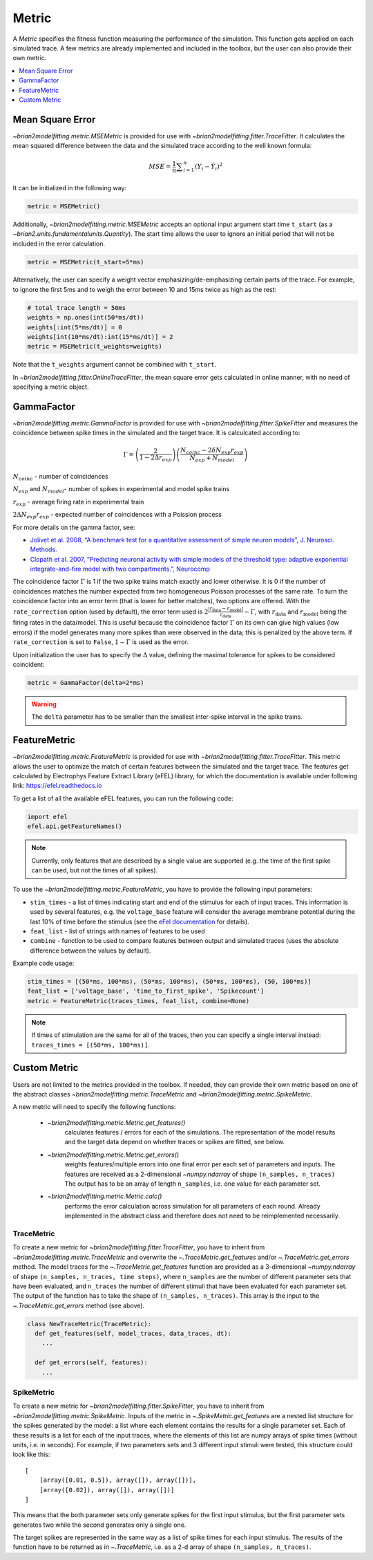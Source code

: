 Metric
======

A *Metric* specifies the fitness function measuring the performance of the
simulation. This function gets applied on each simulated trace. A few metrics
are already implemented and included in the toolbox, but the user can also
provide their own metric.

.. contents::
     :local:
     :depth: 1


Mean Square Error
-----------------

`~brian2modelfitting.metric.MSEMetric` is provided for
use with `~brian2modelfitting.fitter.TraceFitter`.
It calculates the mean squared difference between the data and the simulated
trace according to the well known formula:

.. math:: MSE ={\frac {1}{n}}\sum _{i=1}^{n}(Y_{i}-{\hat {Y_{i}}})^{2}


It can be initialized in the following way:

.. code:: python

  metric = MSEMetric()

Additionally, `~brian2modelfitting.metric.MSEMetric`
accepts an optional input argument start time ``t_start`` (as a
`~brian2.units.fundamentalunits.Quantity`). The start time allows the
user to ignore an initial period that will not be included in the error
calculation.

.. code:: python

  metric = MSEMetric(t_start=5*ms)


Alternatively, the user can specify a weight vector emphasizing/de-emphasizing
certain parts of the trace. For example, to ignore the first 5ms and to weigh
the error between 10 and 15ms twice as high as the rest:

.. code:: python

  # total trace length = 50ms
  weights = np.ones(int(50*ms/dt))
  weights[:int(5*ms/dt)] = 0
  weights[int(10*ms/dt):int(15*ms/dt)] = 2
  metric = MSEMetric(t_weights=weights)

Note that the ``t_weights`` argument cannot be combined with ``t_start``.

In `~brian2modelfitting.fitter.OnlineTraceFitter`,
the mean square error gets calculated in online manner, with no need of
specifying a metric object.


GammaFactor
-----------
`~brian2modelfitting.metric.GammaFactor` is provided for
use with `~brian2modelfitting.fitter.SpikeFitter`
and measures the coincidence between spike times in the simulated and the target
trace. It is calculcated according to:

.. math:: \Gamma = \left (\frac{2}{1-2\Delta r_{exp}}\right) \left(\frac{N_{coinc} - 2\delta N_{exp}r_{exp}}{N_{exp} + N_{model}}\right)

:math:`N_{coinc}` - number of coincidences

:math:`N_{exp}` and :math:`N_{model}`- number of spikes in experimental and model spike trains

:math:`r_{exp}` - average firing rate in experimental train

:math:`2 \Delta N_{exp}r_{exp}` - expected number of coincidences with a Poission process

For more details on the gamma factor, see:

* `Jolivet et al. 2008, “A benchmark test for a quantitative assessment of simple
  neuron models”, J. Neurosci. Methods.
  <https://doi.org/10.1016/j.jneumeth.2007.11.006>`_
* `Clopath et al. 2007, “Predicting neuronal activity with simple models of the
  threshold type: adaptive exponential integrate-and-fire model with two
  compartments.”, Neurocomp
  <https://doi.org/10.1016/j.neucom.2006.10.047>`_

The coincidence factor :math:`\Gamma` is 1 if the two spike trains match exactly
and lower otherwise. It is 0 if the number of coincidences matches the number
expected from two homogeneous Poisson processes of the same rate. To turn the
coincidence factor into an error term (that is lower for better matches), two
options are offered. With the ``rate_correction`` option (used by default), the
error term used is
:math:`2\frac{\lvert r_\mathrm{data} - r_\mathrm{model}\rvert}{r_\mathrm{data}} - \Gamma`,
with :math:`r_\mathrm{data}` and :math:`r_\mathrm{model}` being the firing rates
in the data/model. This is useful because the coincidence factor :math:`\Gamma`
on its own can give high values (low errors) if the model generates many more
spikes than were observed in the data; this is penalized by the above term. If
``rate_correction`` is set to ``False``, :math:`1 - \Gamma` is used as the
error.

Upon initialization the user has to specify the :math:`\Delta` value, defining
the maximal tolerance for spikes to be considered coincident:

.. code:: python

  metric = GammaFactor(delta=2*ms)

.. warning::
    The ``delta`` parameter has to be smaller than the smallest inter-spike
    interval in the spike trains.

FeatureMetric
-------------
`~brian2modelfitting.metric.FeatureMetric` is provided
for use with `~brian2modelfitting.fitter.TraceFitter`.
This metric allows the user to optimize the match of certain features between
the simulated and the target trace. The features get calculated by Electrophys
Feature Extract Library (eFEL) library, for which the documentation is
available under following link: https://efel.readthedocs.io

To get a list of all the available eFEL features, you can run the following code:

.. code:: python

  import efel
  efel.api.getFeatureNames()


.. note::

  Currently, only features that are described by a single value are supported
  (e.g. the time of the first spike can be used, but not the times of all
  spikes).


To use the `~brian2modelfitting.metric.FeatureMetric`,
you have to provide the following input parameters:

- ``stim_times`` - a list of times indicating start and end of the stimulus
  for each of input traces. This information is used by several features, e.g.
  the ``voltage_base`` feature will consider the average membrane potential
  during the last 10% of time before the stimulus (see the
  `eFel documentation <https://efel.readthedocs.io/en/latest/eFeatures.html>`_
  for details).
- ``feat_list`` - list of strings with names of features to be used
- ``combine`` - function to be used to compare features between output and
  simulated traces (uses the absolute difference between the values by default).

Example code usage:

.. code:: python

  stim_times = [(50*ms, 100*ms), (50*ms, 100*ms), (50*ms, 100*ms), (50, 100*ms)]
  feat_list = ['voltage_base', 'time_to_first_spike', 'Spikecount']
  metric = FeatureMetric(traces_times, feat_list, combine=None)

.. note::

  If times of stimulation are the same for all of the traces, then you  can
  specify a single interval instead: ``traces_times = [(50*ms, 100*ms)]``.

Custom Metric
-------------

Users are not limited to the metrics provided in the toolbox. If needed, they
can provide their own metric based on one of the abstract classes
`~brian2modelfitting.metric.TraceMetric`
and `~brian2modelfitting.metric.SpikeMetric`.

A new metric will need to specify the following functions:

 - `~brian2modelfitting.metric.Metric.get_features()`
    calculates features / errors for each of the simulations. The representation
    of the model results and the target data depend on whether traces or spikes
    are fitted, see below.

 - `~brian2modelfitting.metric.Metric.get_errors()`
    weights features/multiple errors into one final error per each set of
    parameters and inputs. The features are received as a 2-dimensional
    `~numpy.ndarray` of shape ``(n_samples, n_traces)`` The output has
    to be an array of length ``n_samples``, i.e. one value for each parameter
    set.

 - `~brian2modelfitting.metric.Metric.calc()`
    performs the error calculation across simulation for all parameters of each
    round. Already implemented in the abstract class and therefore does not
    need to be reimplemented necessarily.

TraceMetric
~~~~~~~~~~~
To create a new metric for
`~brian2modelfitting.fitter.TraceFitter`, you have
to inherit from `~brian2modelfitting.metric.TraceMetric`
and overwrite the `~.TraceMetric.get_features` and/or
`~.TraceMetric.get_errors` method. The model traces for the
`~.TraceMetric.get_features` function are provided as a 3-dimensional
`~numpy.ndarray` of shape ``(n_samples, n_traces, time steps)``,
where ``n_samples`` are the number of different parameter sets that have been
evaluated, and ``n_traces`` the number of different stimuli that have been
evaluated for each parameter set. The output of the function has to take the
shape of ``(n_samples, n_traces)``. This array is the input to the
`~.TraceMetric.get_errors` method (see above).

.. code:: python

  class NewTraceMetric(TraceMetric):
    def get_features(self, model_traces, data_traces, dt):
      ...

    def get_errors(self, features):
      ...

SpikeMetric
~~~~~~~~~~~
To create a new metric for
`~brian2modelfitting.fitter.SpikeFitter`, you have
to inherit from `~brian2modelfitting.metric.SpikeMetric`.
Inputs of the metric in `~.SpikeMetric.get_features` are a nested list
structure for the spikes generated by the model: a list where each element
contains the results for a single parameter set. Each of these results is a list
for each of the input traces, where the elements of this list are numpy arrays
of spike times (without units, i.e. in seconds). For example, if two parameters
sets and 3 different input stimuli were tested, this structure could look like
this::

    [
        [array([0.01, 0.5]), array([]), array([])],
        [array([0.02]), array([]), array([])]
    ]

This means that the both parameter sets only generate spikes for the first input
stimulus, but the first parameter sets generates two while the second generates
only a single one.

The target spikes are represented in the same way as a list of spike times for
each input stimulus. The results of the function have to be returned as in
`~.TraceMetric`, i.e. as a 2-d array of shape
``(n_samples, n_traces)``.